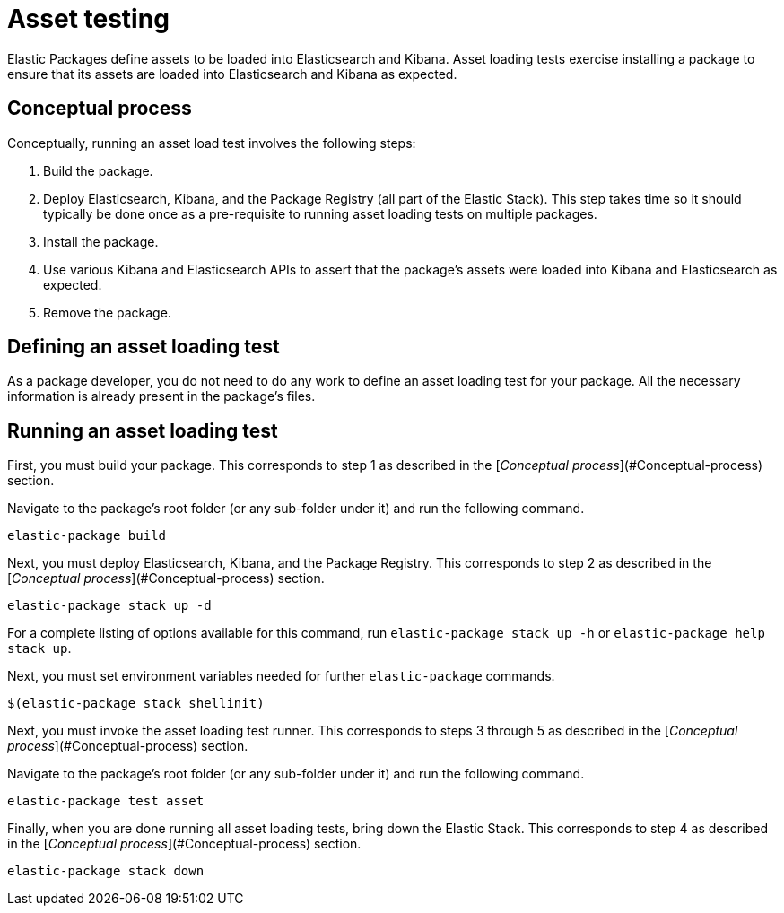 [[asset-testing]]
= Asset testing

Elastic Packages define assets to be loaded into Elasticsearch and Kibana. Asset loading tests exercise installing a package to ensure that its assets are loaded into Elasticsearch and Kibana as expected.

[discrete]
[[asset-testing-concepts]]
== Conceptual process

Conceptually, running an asset load test involves the following steps:

. Build the package.
. Deploy Elasticsearch, Kibana, and the Package Registry (all part of the Elastic Stack). This step takes time so it should typically be done once as a pre-requisite to running asset loading tests on multiple packages.
. Install the package.
. Use various Kibana and Elasticsearch APIs to assert that the package's assets were loaded into Kibana and Elasticsearch as expected.
. Remove the package.

[discrete]
[[define-asset-test]]
== Defining an asset loading test

As a package developer, you do not need to do any work to define an asset loading test for your package. All the necessary information is already present in the package's files.

[discrete]
[[running-asset-test]]
== Running an asset loading test

First, you must build your package. This corresponds to step 1 as described in the [_Conceptual process_](#Conceptual-process) section.

Navigate to the package's root folder (or any sub-folder under it) and run the following command.

[source,terminal]
----
elastic-package build
----

Next, you must deploy Elasticsearch, Kibana, and the Package Registry. This corresponds to step 2 as described in the [_Conceptual process_](#Conceptual-process) section.

[source,terminal]
----
elastic-package stack up -d
----

For a complete listing of options available for this command, run `elastic-package stack up -h` or `elastic-package help stack up`.

Next, you must set environment variables needed for further `elastic-package` commands.

[source,terminal]
----
$(elastic-package stack shellinit)
----

Next, you must invoke the asset loading test runner. This corresponds to steps 3 through 5 as described in the [_Conceptual process_](#Conceptual-process) section.

Navigate to the package's root folder (or any sub-folder under it) and run the following command.

[source,terminal]
----
elastic-package test asset
----

Finally, when you are done running all asset loading tests, bring down the Elastic Stack. This corresponds to step 4 as described in the [_Conceptual process_](#Conceptual-process) section.

[source,terminal]
----
elastic-package stack down
----
